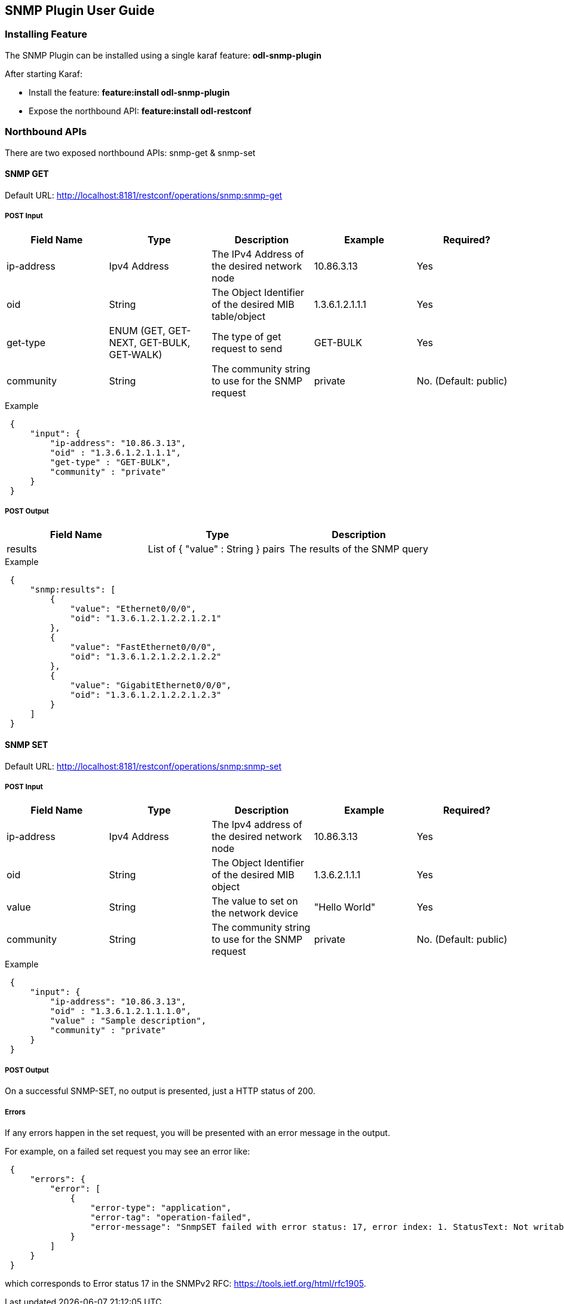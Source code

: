 == SNMP Plugin User Guide

=== Installing Feature
The SNMP Plugin can be installed using a single karaf feature: *odl-snmp-plugin*

After starting Karaf:

* Install the feature: *feature:install odl-snmp-plugin*
* Expose the northbound API: *feature:install odl-restconf*

=== Northbound APIs
There are two exposed northbound APIs: snmp-get & snmp-set

==== SNMP GET
Default URL: http://localhost:8181/restconf/operations/snmp:snmp-get

===== POST Input

[options="header"]
|=======
|Field Name | Type | Description | Example | Required?
| ip-address | Ipv4 Address | The IPv4 Address of the desired network node | 10.86.3.13 | Yes
| oid | String | The Object Identifier of the desired MIB table/object | 1.3.6.1.2.1.1.1 | Yes
| get-type | ENUM (GET, GET-NEXT, GET-BULK, GET-WALK) | The type of get request to send | GET-BULK | Yes
| community | String | The community string to use for the SNMP request | private | No. (Default: public)
|=======

.Example
----
 {
     "input": {
         "ip-address": "10.86.3.13",
         "oid" : "1.3.6.1.2.1.1.1",
         "get-type" : "GET-BULK",
         "community" : "private"
     }
 }
----

===== POST Output

[options="header"]
|=======
|Field Name | Type | Description
| results | List of { "value" : String } pairs | The results of the SNMP query
|=======

.Example
----
 {
     "snmp:results": [
         {
             "value": "Ethernet0/0/0",
             "oid": "1.3.6.1.2.1.2.2.1.2.1"
         },
         {
             "value": "FastEthernet0/0/0",
             "oid": "1.3.6.1.2.1.2.2.1.2.2"
         },
         {
             "value": "GigabitEthernet0/0/0",
             "oid": "1.3.6.1.2.1.2.2.1.2.3"
         }
     ]
 }
----

==== SNMP SET
Default URL: http://localhost:8181/restconf/operations/snmp:snmp-set

===== POST Input

[options="header"]
|=======
|Field Name | Type | Description | Example | Required?
|ip-address | Ipv4 Address | The Ipv4 address of the desired network node | 10.86.3.13 | Yes
|oid | String | The Object Identifier of the desired MIB object | 1.3.6.2.1.1.1 | Yes
|value | String | The value to set on the network device | "Hello World" | Yes
|community | String | The community string to use for the SNMP request | private | No. (Default: public)
|=======

.Example
----
 {
     "input": {
         "ip-address": "10.86.3.13",
         "oid" : "1.3.6.1.2.1.1.1.0",
         "value" : "Sample description",
         "community" : "private"
     }
 }
----

===== POST Output
On a successful SNMP-SET, no output is presented, just a HTTP status of 200.

===== Errors
If any errors happen in the set request, you will be presented with an error message in the output.

For example, on a failed set request you may see an error like:

----
 {
     "errors": {
         "error": [
             {
                 "error-type": "application",
                 "error-tag": "operation-failed",
                 "error-message": "SnmpSET failed with error status: 17, error index: 1. StatusText: Not writable"
             }
         ]
     }
 }
----

which corresponds to Error status 17 in the SNMPv2 RFC: https://tools.ietf.org/html/rfc1905.
